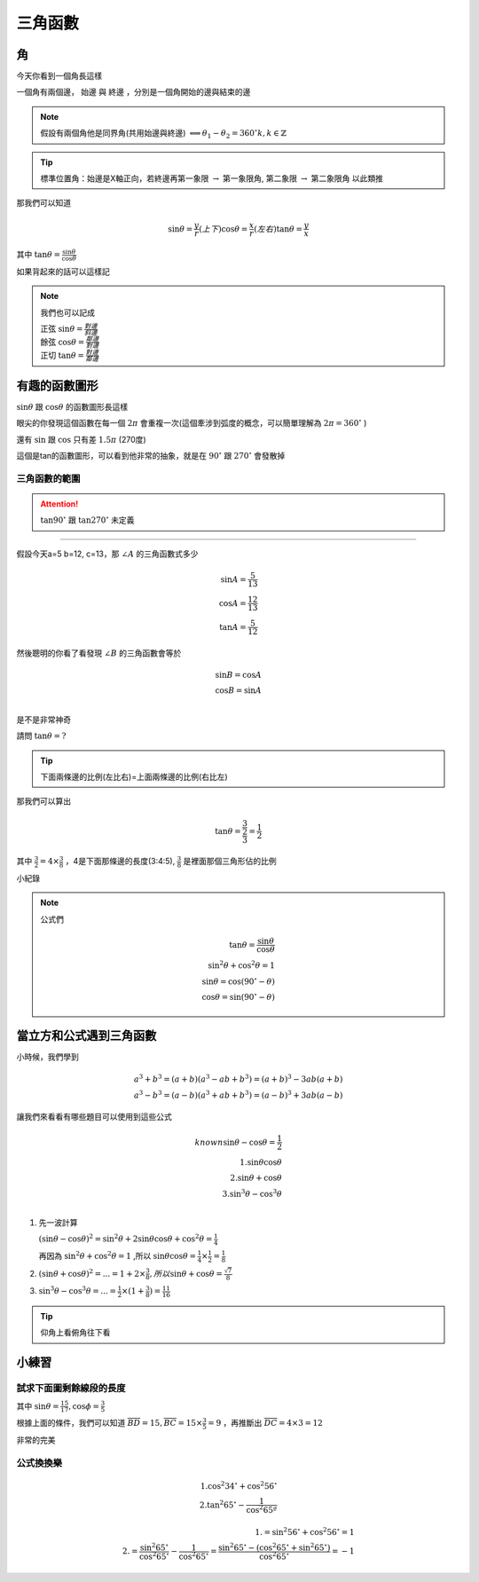 三角函數
===========

角
-----

今天你看到一個角長這樣

.. image:: /_static/math/traingles/angles.png
    :width: 60%
    :align: center

一個角有兩個邊， ``始邊`` 與 ``終邊`` ，分別是一個角開始的邊與結束的邊

.. note::
    假設有兩個角他是同界角(共用始邊與終邊) :math:`\Longleftrightarrow \theta_1 - \theta_2 = 360^\circ k, k \in \mathbb{Z}`

.. tip::
    標準位置角：始邊是X軸正向，若終邊再第一象限 :math:`\rightarrow` 第一象限角, 第二象限 :math:`\rightarrow` 第二象限角 以此類推

.. image:: /_static/math/traingles/axis.png
    :width: 60%
    :align: center

那我們可以知道

.. math::
    \sin \theta = \frac{y}{r} (上下)
    \cos \theta = \frac{x}{r} (左右)
    \tan \theta = \frac{y}{x}

其中 :math:`\tan \theta = \frac{\sin\theta}{\cos\theta}`

如果背起來的話可以這樣記

.. image:: https://encrypted-tbn0.gstatic.com/images?q=tbn:ANd9GcTNDHPL25vPAGPMGGx858oPlszdPPH6EwByMQ&s
    :width: 60%
    :align: center

.. note::
    我們也可以記成
        
    | 正弦 :math:`\sin \theta = \frac{對邊}{斜邊}`
    | 餘弦 :math:`\cos \theta = \frac{鄰邊}{對邊}`
    | 正切 :math:`\tan \theta = \frac{對邊}{鄰邊}` 

有趣的函數圖形
---------------

:math:`\sin \theta` 跟 :math:`\cos\theta` 的函數圖形長這樣

.. image:: /_static/math/traingles/functions.png
    :width: 60%
    :align: center

眼尖的你發現這個函數在每一個 :math:`2\pi` 會重複一次(這個牽涉到弧度的概念，可以簡單理解為 :math:`2\pi = 360^\circ` )

還有 :math:`\sin` 跟 :math:`\cos` 只有差 :math:`1.5\pi` (270度)


.. image:: /_static/math/traingles/tanx.png
    :width: 60%
    :align: center

這個是tan的函數圖形，可以看到他非常的抽象，就是在 :math:`90^\circ` 跟 :math:`270^\circ` 會發散掉

三角函數的範圍
+++++++++++++

.. image:: /_static/math/triangles/positive.png
    :width: 60%
    :align: center

.. attention:: 
    :math:`\tan 90^\circ` 跟 :math:`\tan 270^\circ` 未定義

----

假設今天a=5 b=12, c=13，那 :math:`\angle A` 的三角函數式多少

.. math::
    \sin A = \frac{5}{13}\\
    \cos A = \frac{12}{13}\\
    \tan A = \frac{5}{12}

然後聰明的你看了看發現 :math:`\angle B` 的三角函數會等於

.. math::
    \sin B = \cos A\\
    \cos B = \sin A\\

是不是非常神奇

.. image:: /_static/math/triangle.png
    :width: 60%
    :align: center

請問 :math:`\tan \theta = ?`

.. tip::
    下面兩條邊的比例(左比右)=上面兩條邊的比例(右比左)

那我們可以算出

.. math::
    \tan \theta = \frac{\frac{3}{2}}{3} = \frac{1}{2}

其中 :math:`\frac{3}{2} = 4\times \frac{3}{8}` ，4是下面那條邊的長度(3:4:5), :math:`\frac{3}{8}` 是裡面那個三角形佔的比例

小紀錄

.. image:: /_static/math/traingles/tricirc.png
    :width: 60%
    :align: center

.. note::
    公式們

    .. math::
        \tan\theta = \frac{\sin\theta}{\cos\theta} \\
        \sin^2 \theta+\cos^2\theta = 1 \\
        \sin \theta = \cos(90^\circ-\theta)\\
        \cos \theta = \sin(90^\circ-\theta)

.. todo:: Add the 30^\circ and 60^\circ table of sin cos and tan


當立方和公式遇到三角函數
-------------------------

小時候，我們學到

.. math::
    a^3+b^3 = (a+b)(a^3-ab+b^3) = (a+b)^3 - 3ab(a+b)\\
    a^3-b^3 = (a-b)(a^3+ab+b^3) = (a-b)^3 + 3ab(a-b)

讓我們來看看有哪些題目可以使用到這些公式

.. math::
    known \sin \theta - \cos\theta = \frac{1}{2}\\
    1. \sin\theta\cos\theta\\
    2. \sin\theta+\cos\theta\\
    3. \sin^3 \theta - \cos^3 \theta\\
   
1. 先一波計算
   
   :math:`(\sin \theta - \cos \theta)^2 = \sin^2 \theta + 2\sin\theta\cos\theta + \cos^2 \theta = \frac{1}{4}`
   
   再因為 :math:`\sin^2 \theta + \cos^2 \theta = 1` ,所以 :math:`\sin\theta\cos\theta=\frac{1}{4}\times\frac{1}{2} = \frac{1}{8}`

2. :math:`(\sin\theta+\cos\theta)^2 = ... = 1+2\times \frac{3}{8}, 所以 \sin\theta+\cos\theta = \frac{\sqrt{7}}{8}`

3. :math:`\sin^3 \theta - \cos^3 \theta = ... = \frac{1}{2} \times (1+\frac{3}{8}) = \frac{11}{16}`

.. tip::
    仰角上看俯角往下看



小練習
---------

試求下面圖剩餘線段的長度
++++++++++++++++++++++++++++

.. image:: /_static/math/traingles/q1.png
    :width: 60%
    :align: center

    

其中 :math:`\sin \theta = \frac{15}{17}, \cos \phi = \frac{3}{5}`

根據上面的條件，我們可以知道 :math:`\overline{BD} = 15, \overline{BC} = 15\times\frac{3}{5}=9` ，再推斷出 :math:`\overline{DC} = 4\times3=12`

非常的完美


公式換換樂
+++++++++++++++

.. math::
    1. \cos^2 34^\circ + \cos^2 56^\circ \\
    2. \tan^2 65^\circ-\frac{1}{\cos^2 65ª}

.. math::
    1. =\sin^2 56^\circ + \cos^2 56^\circ = 1 \\
    2. =\frac{\sin^2 65^\circ}{\cos^2 65^\circ} - \frac{1}{\cos^2 65^\circ} = \frac{\sin^2 65^\circ - (\cos^2 65^\circ+\sin^2 65^\circ)}{\cos^2 65^\circ} = -1
   
